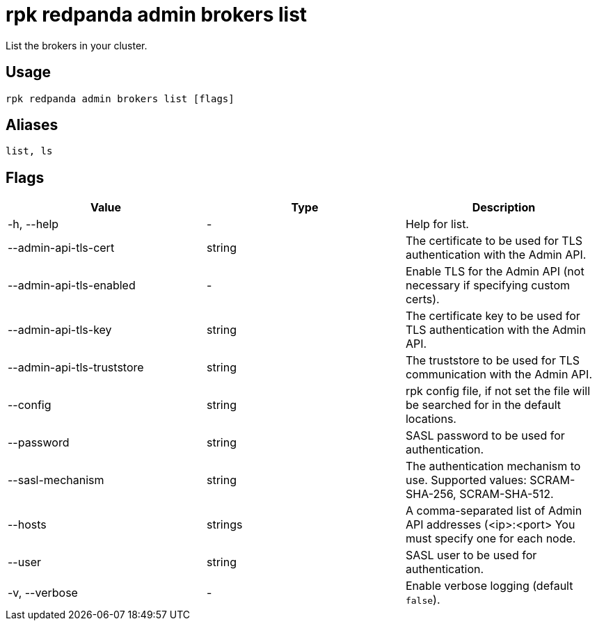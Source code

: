 = rpk redpanda admin brokers list
:description: rpk redpanda admin brokers list
:rpk_version: v23.1.6 (rev cc47e1ad1)

List the brokers in your cluster.

== Usage

[,bash]
----
rpk redpanda admin brokers list [flags]
----

== Aliases

[,bash]
----
list, ls
----

== Flags


[cols=",,",]
|===
|*Value* |*Type* |*Description*

|-h, --help |- |Help for list.

|--admin-api-tls-cert |string |The certificate to be used for TLS
authentication with the Admin API.

|--admin-api-tls-enabled |- |Enable TLS for the Admin API (not necessary
if specifying custom certs).

|--admin-api-tls-key |string |The certificate key to be used for TLS
authentication with the Admin API.

|--admin-api-tls-truststore |string |The truststore to be used for TLS
communication with the Admin API.

|--config |string |rpk config file, if not set the file will be searched
for in the default locations.

|--password |string |SASL password to be used for authentication.

|--sasl-mechanism |string |The authentication mechanism to use.
Supported values: SCRAM-SHA-256, SCRAM-SHA-512.

|--hosts |strings |A comma-separated list of Admin API addresses
(<ip>:<port> You must specify one for each node.

|--user |string |SASL user to be used for authentication.

|-v, --verbose |- |Enable verbose logging (default `false`).
|===

